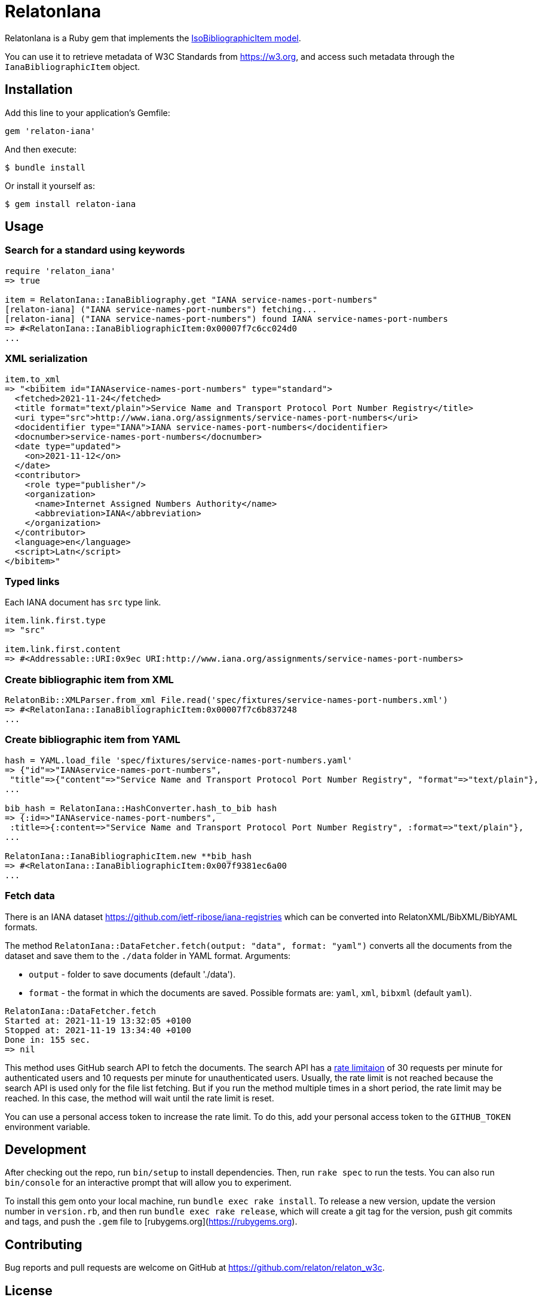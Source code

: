 = RelatonIana

RelatonIana is a Ruby gem that implements the https://github.com/metanorma/metanorma-model-iso#iso-bibliographic-item[IsoBibliographicItem model].

You can use it to retrieve metadata of W3C Standards from https://w3.org, and access such metadata through the `IanaBibliographicItem` object.

== Installation

Add this line to your application's Gemfile:

[source,ruby]
----
gem 'relaton-iana'
----

And then execute:

    $ bundle install

Or install it yourself as:

    $ gem install relaton-iana

== Usage

=== Search for a standard using keywords

[source,ruby]
----
require 'relaton_iana'
=> true

item = RelatonIana::IanaBibliography.get "IANA service-names-port-numbers" 
[relaton-iana] ("IANA service-names-port-numbers") fetching...
[relaton-iana] ("IANA service-names-port-numbers") found IANA service-names-port-numbers
=> #<RelatonIana::IanaBibliographicItem:0x00007f7c6cc024d0
...
----

=== XML serialization

[source,ruby]
----
item.to_xml
=> "<bibitem id="IANAservice-names-port-numbers" type="standard">
  <fetched>2021-11-24</fetched>
  <title format="text/plain">Service Name and Transport Protocol Port Number Registry</title>
  <uri type="src">http://www.iana.org/assignments/service-names-port-numbers</uri>
  <docidentifier type="IANA">IANA service-names-port-numbers</docidentifier>
  <docnumber>service-names-port-numbers</docnumber>
  <date type="updated">
    <on>2021-11-12</on>
  </date>
  <contributor>
    <role type="publisher"/>
    <organization>
      <name>Internet Assigned Numbers Authority</name>
      <abbreviation>IANA</abbreviation>
    </organization>
  </contributor>
  <language>en</language>
  <script>Latn</script>
</bibitem>"
----

=== Typed links

Each IANA document has `src` type link.

[source,ruby]
----
item.link.first.type
=> "src"

item.link.first.content
=> #<Addressable::URI:0x9ec URI:http://www.iana.org/assignments/service-names-port-numbers>
----

=== Create bibliographic item from XML
[source,ruby]
----
RelatonBib::XMLParser.from_xml File.read('spec/fixtures/service-names-port-numbers.xml')
=> #<RelatonIana::IanaBibliographicItem:0x00007f7c6b837248
...
----

=== Create bibliographic item from YAML
[source,ruby]
----
hash = YAML.load_file 'spec/fixtures/service-names-port-numbers.yaml'
=> {"id"=>"IANAservice-names-port-numbers",
 "title"=>{"content"=>"Service Name and Transport Protocol Port Number Registry", "format"=>"text/plain"},
...

bib_hash = RelatonIana::HashConverter.hash_to_bib hash
=> {:id=>"IANAservice-names-port-numbers",
 :title=>{:content=>"Service Name and Transport Protocol Port Number Registry", :format=>"text/plain"},
...

RelatonIana::IanaBibliographicItem.new **bib_hash
=> #<RelatonIana::IanaBibliographicItem:0x007f9381ec6a00
...
----

=== Fetch data

There is an IANA dataset https://github.com/ietf-ribose/iana-registries which can be converted into RelatonXML/BibXML/BibYAML formats.

The method `RelatonIana::DataFetcher.fetch(output: "data", format: "yaml")` converts all the documents from the dataset and save them to the `./data` folder in YAML format.
Arguments:

- `output` - folder to save documents (default './data').
- `format` - the format in which the documents are saved. Possible formats are: `yaml`, `xml`, `bibxml` (default `yaml`).

[source,ruby]
----
RelatonIana::DataFetcher.fetch
Started at: 2021-11-19 13:32:05 +0100
Stopped at: 2021-11-19 13:34:40 +0100
Done in: 155 sec.
=> nil
----

This method uses GitHub search API to fetch the documents. The search API has a https://docs.github.com/en/rest/reference/search#rate-limit[rate limitaion] of 30 requests per minute for authenticated users and 10 requests per minute for unauthenticated users. Usually, the rate limit is not reached because the search API is used only for the file list fetching. But if you run the method multiple times in a short period, the rate limit may be reached. In this case, the method will wait until the rate limit is reset.

You can use a personal access token to increase the rate limit. To do this, add your personal access token to the `GITHUB_TOKEN` environment variable.

== Development

After checking out the repo, run `bin/setup` to install dependencies. Then, run `rake spec` to run the tests. You can also run `bin/console` for an interactive prompt that will allow you to experiment.

To install this gem onto your local machine, run `bundle exec rake install`. To release a new version, update the version number in `version.rb`, and then run `bundle exec rake release`, which will create a git tag for the version, push git commits and tags, and push the `.gem` file to [rubygems.org](https://rubygems.org).

== Contributing

Bug reports and pull requests are welcome on GitHub at https://github.com/relaton/relaton_w3c.


== License

The gem is available as open source under the terms of the [MIT License](https://opensource.org/licenses/MIT).
